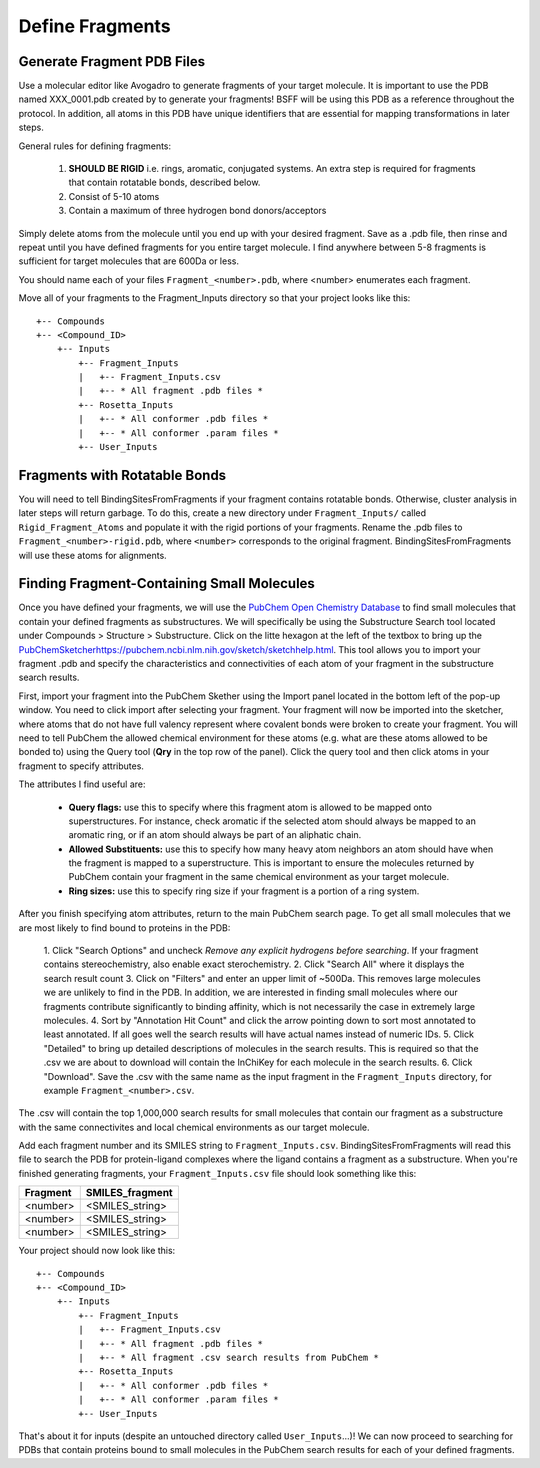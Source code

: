 *******************************
Define Fragments
*******************************

Generate Fragment PDB Files
===========================
Use a molecular editor like Avogadro to generate fragments of your target molecule. It is important to use the PDB named
XXX_0001.pdb created by to generate your fragments! BSFF will be using this PDB as a reference throughout the protocol.
In addition, all atoms in this PDB have unique identifiers that are essential for mapping transformations in later steps.

General rules for defining fragments:

    1. **SHOULD BE RIGID** i.e. rings, aromatic, conjugated systems. An extra step is required for fragments that contain rotatable bonds, described below.
    2. Consist of 5-10 atoms
    3. Contain a maximum of three hydrogen bond donors/acceptors

Simply delete atoms from the molecule until you end up with your desired fragment. Save as a .pdb file, then rinse and repeat
until you have defined fragments for you entire target molecule. I find anywhere between 5-8 fragments is sufficient for
target molecules that are 600Da or less.

You should name each of your files ``Fragment_<number>.pdb``, where <number> enumerates each fragment.

Move all of your fragments to the Fragment_Inputs directory so that your project looks like this: ::

    +-- Compounds
    +-- <Compound_ID>
        +-- Inputs
            +-- Fragment_Inputs
            |   +-- Fragment_Inputs.csv
            |   +-- * All fragment .pdb files *
            +-- Rosetta_Inputs
            |   +-- * All conformer .pdb files *
            |   +-- * All conformer .param files *
            +-- User_Inputs

Fragments with Rotatable Bonds
==============================
You will need to tell BindingSitesFromFragments if your fragment contains rotatable bonds. Otherwise, cluster analysis
in later steps will return garbage. To do this, create a new directory under ``Fragment_Inputs/`` called ``Rigid_Fragment_Atoms``
and populate it with the rigid portions of your fragments. Rename the .pdb files to ``Fragment_<number>-rigid.pdb``, where
``<number>`` corresponds to the original fragment. BindingSitesFromFragments will use these atoms for alignments.

Finding Fragment-Containing Small Molecules
===========================================
Once you have defined your fragments, we will use the `PubChem Open Chemistry Database <https://pubchem.ncbi.nlm.nih.gov/search/>`_
to find small molecules that contain your defined fragments as substructures. We will specifically be using the Substructure
Search tool located under Compounds > Structure > Substructure. Click on the litte hexagon at the left of the textbox to bring up
the `<PubChem Sketcher https://pubchem.ncbi.nlm.nih.gov/sketch/sketchhelp.html>`_. This tool allows you to import your
fragment .pdb and specify the characteristics and connectivities of each atom of your fragment in the substructure search results.

First, import your fragment into the PubChem Skether using the Import panel located in the bottom left of the pop-up window.
You need to click import after selecting your fragment. Your fragment will now be imported into the sketcher, where atoms
that do not have full valency represent where covalent bonds were broken to create your fragment. You will need to tell
PubChem the allowed chemical environment for these atoms (e.g. what are these atoms allowed to be bonded to) using the Query tool
(**Qry** in the top row of the panel). Click the query tool and then click atoms in your fragment to specify attributes.

The attributes I find useful are:

    * **Query flags:** use this to specify where this fragment atom is allowed to be mapped onto superstructures. For instance, check aromatic if the selected atom should always be mapped to an aromatic ring, or if an atom should always be part of an aliphatic chain.
    * **Allowed Substituents:** use this to specify how many heavy atom neighbors an atom should have when the fragment is mapped to a superstructure. This is important to ensure the molecules returned by PubChem contain your fragment in the same chemical environment as your target molecule.
    * **Ring sizes:** use this to specify ring size if your fragment is a portion of a ring system.

After you finish specifying atom attributes, return to the main PubChem search page. To get all small molecules that we are most
likely to find bound to proteins in the PDB:

    1. Click "Search Options" and uncheck *Remove any explicit hydrogens before searching*. If your fragment contains
    stereochemistry, also enable exact sterochemistry.
    2. Click "Search All" where it displays the search result count
    3. Click on "Filters" and enter an upper limit of ~500Da. This removes large molecules we are unlikely to find in the PDB.
    In addition, we are interested in finding small molecules where our fragments contribute significantly to binding affinity,
    which is not necessarily the case in extremely large molecules.
    4. Sort by "Annotation Hit Count" and click the arrow pointing down to sort most annotated to least annotated. If all goes
    well the search results will have actual names instead of numeric IDs.
    5. Click "Detailed" to bring up detailed descriptions of molecules in the search results. This is required so that
    the .csv we are about to download will contain the InChiKey for each molecule in the search results.
    6. Click "Download". Save the .csv with the same name as the input fragment in the ``Fragment_Inputs`` directory, for
    example ``Fragment_<number>.csv``.

The .csv will contain the top 1,000,000 search results for small molecules that contain our fragment as a substructure with
the same connectivites and local chemical environments as our target molecule.

Add each fragment number and its SMILES string to ``Fragment_Inputs.csv``. BindingSitesFromFragments will read this file
to search the PDB for protein-ligand complexes where the ligand contains a fragment as a substructure. When you're
finished generating fragments, your ``Fragment_Inputs.csv`` file should look something like this:

============== ==================
Fragment       SMILES_fragment
============== ==================
<number>       <SMILES_string>
<number>       <SMILES_string>
<number>       <SMILES_string>
============== ==================

Your project should now look like this: ::

    +-- Compounds
    +-- <Compound_ID>
        +-- Inputs
            +-- Fragment_Inputs
            |   +-- Fragment_Inputs.csv
            |   +-- * All fragment .pdb files *
            |   +-- * All fragment .csv search results from PubChem *
            +-- Rosetta_Inputs
            |   +-- * All conformer .pdb files *
            |   +-- * All conformer .param files *
            +-- User_Inputs

That's about it for inputs (despite an untouched directory called ``User_Inputs``...)! We can now proceed to searching for
PDBs that contain proteins bound to small molecules in the PubChem search results for each of your defined fragments.